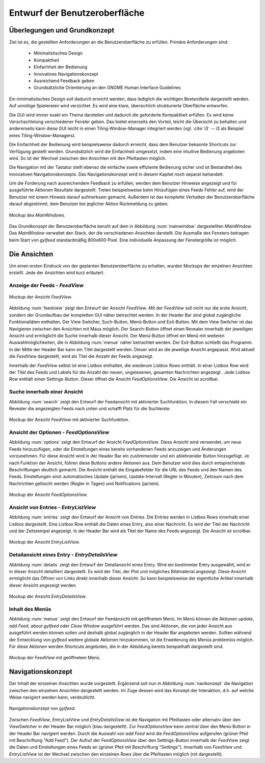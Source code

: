 .. _entwurfGUI:

******************************
Entwurf der Benutzeroberfläche
******************************

Überlegungen und Grundkonzept
=============================

Ziel ist es, die gestellten Anforderungen an die Benutzeroberfläche zu erfüllen.
Primäre Anforderungen sind:

 * Minimalistisches Design
 * Kompaktheit
 * Einfachheit der Bedienung
 * Innovatives Navigationskonzept
 * Ausreichend Feedback geben
 * Grundsätzliche Orientierung an den GNOME Human Interface Guidelines

Ein minimalistisches Design soll dadurch erreicht werden, dass lediglich die
wichtigen Bestandteile dargestellt werden. Auf unnötige Spielereien wird
verzichtet. Es wird eine klare, übersichlich strukturierte Oberfläche entworfen.

Die GUI wird immer exakt ein Thema darstellen und dadurch die
geforderte Kompaktheit erfüllen.
Es wird keine Verschachtelung verschiedener Fenster geben. Das bietet einerseits den Vorteil, 
leicht die Übersicht zu behalten und andererseits kann diese GUI leicht in einen
Tiling-Window-Manager integriert werden (vgl. :cite:`i3` -- i3 als Beispiel eines
Tiling-Window-Managers).

Die Einfachheit der Bedienung wird beispielsweise dadurch erreicht, dass dem
Benutzer bekannte Shortcuts zur Verfügung gestellt werden. Grundsätzlich wird
die Einfachheit umgesetzt, indem eine intuitive Bedienung angeboten wird. So
ist der Wechsel zwischen den Ansichten mit den Pfeiltasten möglich. 

Die Navigation mit der Tastatur stellt ebenso die einfache sowie effiziente
Bedienung sicher und ist Bestandteil des innovativen Navigationskonzepts. Das
Navigationskonzept wird in diesem Kapitel noch separat behandelt.

Um die Forderung nach ausreichendem Feedback zu erfüllen, werden dem Benutzer
Hinweise angezeigt und für ausgeführte Aktionen Resultate dargestellt. 
Treten beispielsweise beim Hinzufügen eines Feeds Fehler auf, wird der Benutzer 
mit einem Hinweis darauf aufmerksam gemacht. Außerdem ist das komplette
Verhalten der Benutzeroberfläche darauf abgestimmt, dem Benutzer bei jeglicher
Aktion Rückmeldung zu geben.

.. _mainwindow:

.. figure:: ./figs/scratchMainWindow.png
    :alt: Mockup des MainWindows.
    :width: 70%
    :align: center
    
    Mockup des *MainWindows*.


Das Grundkonzept der Benutzeroberfläche beruht auf dem in Abbildung
:num:`mainwindow` dargestellten *MainWindow*. Das *MainWindow* verwaltet den
Stack, der die verschiedenen Ansichten darstellt. Die Ausmaße des Fensters
betragen beim Start von *gylfeed* standardmäßig 800x600 Pixel. Eine
individuelle Anpassung der Fenstergröße ist möglich.


Die Ansichten
=============

Um einen ersten Eindruck von der geplanten Benutzeroberfläche zu erhalten, wurden
Mockups der einzelnen Ansichten erstellt. Jede der Ansichten wird kurz
erläutert.


Anzeige der Feeds - *FeedView*
------------------------------

.. _feedview:

.. figure:: ./figs/scratchFeedview.png
    :alt: Mockup der Ansicht FeedView.
    :width: 90%
    :align: center
    
    Mockup der Ansicht *FeedView*.

Abbildung :num:`feedview` zeigt den Entwurf der Ansicht *FeedView*.
Mit der *FeedView* soll nicht nur die erste Ansicht, sondern der Grundaufbau
der kompletten GUI näher betrachtet werden. In der Header Bar sind global
zugängliche Funktionaliäten enthalten. Der View Switcher, Such-Button,
Menü-Button und Exit-Button. Mit dem View Switcher ist das Navigieren
zwischen den Ansichten mit Maus möglich. Der Search-Button öffnet einen
Revealer innerhalb der jeweiligen Ansicht und ermöglicht die Suche innerhalb
dieser Ansicht. Der Menü-Button öffnet ein Menü mit weiteren
Auswahlmöglichkeiten, die in Abbildung :num:`menue` näher betrachtet werden. Der
Exit-Button schließt das Programm. In der Mitte der Header Bar kann ein Titel
dargestellt werden. Dieser wird an die jeweilige Ansicht angepasst. Wird
aktuell die *FeedView* dargestellt, wird als Titel die Anzahl der Feeds angezeigt.

Innerhalb der *FeedView* selbst ist eine Listbox enthalten, die wiederum
Listbox Rows enthält. In einer Listbox Row wird der Titel des Feeds und 
Labels für die Anzahl der neuen, ungelesenen, gesamten Nachrichten angezeigt
. Jede Listbox Row enthält einen Settings-Button. Dieser öffnet die Ansicht
*FeedOptionsView*. Die Ansicht ist scrollbar.

Suche innerhalb einer Ansicht
-----------------------------

Abbildung :num:`search` zeigt den Entwurf der Feedansicht mit 
aktivierter Suchfunktion. In diesem Fall verschiebt ein Revealer die
angezeigten Feeds nach unten und schafft Platz für die Suchleiste.

.. _search:

.. figure:: ./figs/scratchSearch.png
    :alt: Mockup der Ansicht FeedView mit aktivierter Suchfunktion.
    :width: 70%
    :align: center
    
    Mockup der Ansicht *FeedView* mit aktivierter Suchfunktion.

   
Ansicht der Optionen - *FeedOptionsView*
----------------------------------------

Abbildung :num:`options` zeigt den Entwurf der Ansicht *FeedOptionsView*.
Diese Ansicht wird verwendet, um neue Feeds hinzuzufügen, oder die
Einstellungen eines bereits vorhandenen Feeds anzuzeigen und Änderungen
vorzunehmen. Für diese Ansicht wird in der Header Bar ein zustimmender und
ein ablehnender Button hinzugefügt. Je nach Funktion der Ansicht, führen
diese Buttons andere Aktionen aus. Dem Benutzer wird dies durch entsprechende
Beschriftungen deutlich gemacht. Die Ansicht enthält die Eingabefelder für
die URL des Feeds und den Namen des Feeds. Einstellungen sind: automatisches
Update (ja/nein), Update-Intervall (Regler in Minuten), Zeitraum nach dem 
Nachrichten gelöscht werden (Regler in Tagen) und Notifications (ja/nein).

.. _options:

.. figure:: ./figs/scratchOptions.png
    :alt: Mockup der Ansicht FeedOptionsView.
    :width: 70%
    :align: center
    
    Mockup der Ansicht *FeedOptionsView*.



Ansicht von Entries - *EntryListView*
-------------------------------------

Abbildung :num:`entries` zeigt den Entwurf der Ansicht von Entries.
Die Entries werden in Listbox Rows innerhalb einer Listbox dargestellt. Eine
Listbox Row enthält die Daten eines Entry, also einer Nachricht. Es wird der
Titel der Nachricht und der Zeitstempel angezeigt. In der Header Bar wird als
Titel der Name des Feeds angezeigt. Die Ansicht ist scrollbar.

.. _entries:

.. figure:: ./figs/scratchEntries.png
    :alt: Mockup der Ansicht EntryListView.
    :width: 70%
    :align: center
    
    Mockup der Ansicht *EntryListView*.


Detailansicht eines Entry - *EntryDetailsView*
----------------------------------------------

Abbildung :num:`details` zeigt den Entwurf der Detailansicht eines
Entry. Wird ein bestimmter Entry ausgewählt, wird er in dieser Ansicht
detailliert dargestellt. Es wird der Titel, der Plot und mögliches
Bildmaterial angezeigt. Diese Ansicht ermöglicht das Öffnen von Links direkt
innerhalb dieser Ansicht. So kann beispielsweise der eigentliche Artikel
innerhalb dieser Ansicht angezeigt werden.

.. _details:

.. figure:: ./figs/scratchDetails.png
    :alt: Mockup der Ansicht EntryDetailsView.
    :width: 70%
    :align: center
    
    Mockup der Ansicht *EntryDetailsView*.


Inhalt des Menüs
----------------

Abbildung :num:`menue` zeigt den Entwurf der Feedansicht mit 
geöffnetem Menü. Im Menü können die Aktionen *update*, *add Feed*, 
*about gylfeed* oder *Close Window* ausgeführt werden. Das sind Aktionen,
die von jeder Ansicht aus ausgeführt werden können sollen und deshalb
global zugänglich in der Header Bar angeboten werden. Sollten während
der Entwicklung von *gylfeed* weitere globale Aktionen hinzukommen, ist
die Erweiterung des Menüs problemlos möglich. Für diese Aktionen werden
Shortcuts angeboten, die in der Abbildung bereits beispielhaft dargestellt
sind.

.. _menue:

.. figure:: ./figs/scratchMenue.png
    :alt: Mockup der FeedView mit geöffnetem Menü.
    :width: 70%
    :align: center
    
    Mockup der *FeedView* mit geöffnetem Menü.

.. raw:: latex

   \newpage

Navigationskonzept
==================

Der Inhalt der einzelnen Ansichten wurde vorgestellt. Ergänzend soll nun in
Abbildung :num:`navikonzept` die
Navigation zwischen den einzelnen Ansichten dargestellt werden. Im Zuge
dessen wird das Konzept der Interaktion, d.h. auf welche Weise navigiert 
werden kann, verdeutlicht.

.. _navikonzept:

.. figure:: ./figs/navikonzept.png
    :alt: Navigationskonzept von gylfeed.
    :width: 100%
    :align: center
    
    Navigationskonzept von *gylfeed*.

Zwischen *FeedView*, *EntryListView* und *EntryDetailsView* ist die
Navigation mit Pfeiltasten oder alternativ über den ViewSwitcher in der 
Header Bar möglich (blau dargestellt). Zur *FeedOptionsView* kann zentral über den Menü-Button
in der Header Bar navigiert werden. Durch die Auswahl von *add Feed* wird
die *FeedOptionsView* aufgerufen (grüner Pfeil mit Beschriftung "Add Feed"). Der Aufruf der *FeedOptionsView* über
den Settings-Button innerhalb der *FeedView* zeigt die Daten und
Einstellungen eines Feeds an (grüner Pfeil mit Beschriftung "Settings"). 
Innerhalb von *FeedView* und *EntryListView* ist der Wechsel zwischen den
einzelnen Rows über die Pfeiltasten möglich (rot dargestellt).
